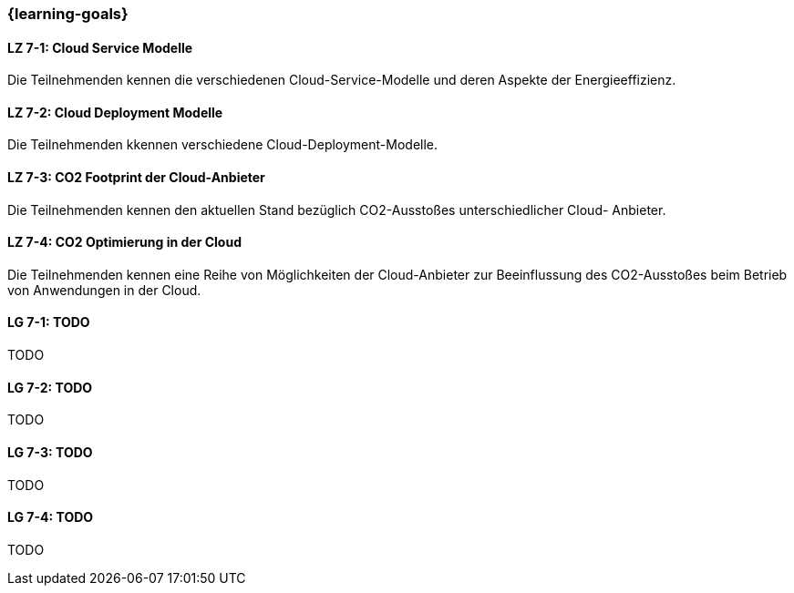 === {learning-goals}


// tag::DE[]
[[LZ-7-1]]
==== LZ 7-1: Cloud Service Modelle
Die Teilnehmenden kennen die verschiedenen Cloud-Service-Modelle und deren Aspekte der Energieeffizienz.

[[LZ-7-2]]
==== LZ 7-2: Cloud Deployment Modelle
Die Teilnehmenden kkennen verschiedene Cloud-Deployment-Modelle.

[[LZ-7-3]]
==== LZ 7-3: CO2 Footprint der Cloud-Anbieter
Die Teilnehmenden kennen den aktuellen Stand bezüglich CO2-Ausstoßes unterschiedlicher Cloud-
Anbieter.

[[LZ-7-4]]
==== LZ 7-4: CO2 Optimierung in der Cloud
Die Teilnehmenden kennen eine Reihe von Möglichkeiten der Cloud-Anbieter zur Beeinflussung des
CO2-Ausstoßes beim Betrieb von Anwendungen in der Cloud.
// end::DE[]

// tag::EN[]
[[LG-7-1]]
==== LG 7-1: TODO
TODO

[[LG-7-2]]
==== LG 7-2: TODO
TODO

[[LG-7-3]]
==== LG 7-3: TODO
TODO

[[LG-7-4]]
==== LG 7-4: TODO
TODO
// end::EN[]

